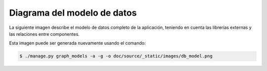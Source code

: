 Diagrama del modelo de datos
============================

La siguiente imagen describe el modelo de datos completo de la aplicación,
teniendo en cuenta las librerías externas y las relaciones entre componentes.

Esta imagen puede ser generada nuevamente usando el comando:

.. code-block:: bash

    $ ./manage.py graph_models -a -g -o doc/source/_static/images/db_model.png

.. image:: _static/images/db_model.png
    :width: 800 px
    :target: _static/images/db_model.png
